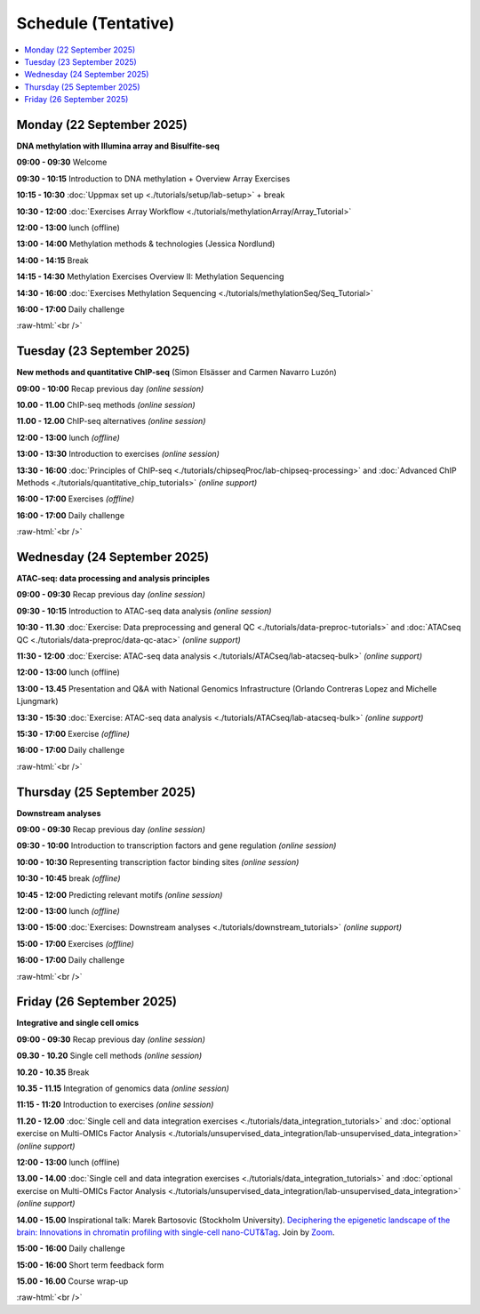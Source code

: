 .. below role allows to use the html syntax, for example :raw-html:`<br />`
.. role:: raw-html(raw)
    :format: html


========================
Schedule (Tentative)
========================


.. contents::
    :local:



Monday (22 September 2025)
--------------------------------

**DNA methylation with Illumina array and Bisulfite-seq**

**09:00 - 09:30** Welcome

**09:30 - 10:15** Introduction to DNA methylation + Overview Array Exercises

**10:15 - 10:30** :doc:`Uppmax set up <./tutorials/setup/lab-setup>` + break

**10:30 - 12:00** :doc:`Exercises Array Workflow <./tutorials/methylationArray/Array_Tutorial>`

**12:00 - 13:00** lunch (offline)

**13:00 - 14:00** Methylation methods & technologies (Jessica Nordlund)

**14:00 - 14:15** Break

**14:15 - 14:30** Methylation Exercises Overview II: Methylation Sequencing

**14:30 - 16:00** :doc:`Exercises Methylation Sequencing <./tutorials/methylationSeq/Seq_Tutorial>`

**16:00 - 17:00** Daily challenge


:raw-html:`<br />`


Tuesday (23 September 2025)
--------------------------------


**New methods and quantitative ChIP-seq** (Simon Elsässer and Carmen Navarro Luzón)

**09:00 - 10:00** Recap previous day *(online session)*

**10.00 - 11.00** ChIP-seq methods  *(online session)*

**11.00 - 12.00** ChIP-seq alternatives  *(online session)*

**12:00 - 13:00** lunch *(offline)*

**13:00 - 13:30** Introduction to exercises  *(online session)*

**13:30 - 16:00** :doc:`Principles of ChIP-seq <./tutorials/chipseqProc/lab-chipseq-processing>`
and :doc:`Advanced ChIP Methods <./tutorials/quantitative_chip_tutorials>` *(online support)*

**16:00 - 17:00** Exercises *(offline)*

**16:00 - 17:00** Daily challenge


:raw-html:`<br />`


Wednesday (24 September 2025)
--------------------------------

**ATAC-seq: data processing and analysis principles**


**09:00 - 09:30** Recap previous day *(online session)*

**09:30 - 10:15** Introduction to ATAC-seq data analysis  *(online session)*

**10:30 - 11.30** :doc:`Exercise: Data preprocessing and general QC <./tutorials/data-preproc-tutorials>`
and :doc:`ATACseq QC <./tutorials/data-preproc/data-qc-atac>` *(online support)*

**11:30 - 12:00** :doc:`Exercise: ATAC-seq data analysis <./tutorials/ATACseq/lab-atacseq-bulk>` *(online support)*

**12:00 - 13:00** lunch (offline)

**13:00 - 13.45** Presentation and Q&A with National Genomics Infrastructure (Orlando Contreras Lopez and Michelle Ljungmark)

**13:30 - 15:30** :doc:`Exercise: ATAC-seq data analysis <./tutorials/ATACseq/lab-atacseq-bulk>` *(online support)*

**15:30 - 17:00** Exercise *(offline)*

**16:00 - 17:00** Daily challenge


:raw-html:`<br />`


Thursday (25 September 2025)
--------------------------------

**Downstream analyses**

**09:00 - 09:30** Recap previous day *(online session)*

**09:30 - 10:00** Introduction to transcription factors and gene regulation *(online session)*

**10:00 - 10:30** Representing transcription factor binding sites *(online session)*

**10:30 - 10:45** break *(offline)*

**10:45 - 12:00** Predicting relevant motifs *(online session)*

**12:00 - 13:00** lunch *(offline)*

**13:00 - 15:00** :doc:`Exercises: Downstream analyses <./tutorials/downstream_tutorials>` *(online support)*

**15:00 - 17:00** Exercises *(offline)*

**16:00 - 17:00** Daily challenge 

:raw-html:`<br />`


Friday (26 September 2025)
--------------------------------

**Integrative and single cell omics**

**09:00 - 09:30** Recap previous day *(online session)*

**09.30 - 10.20** Single cell methods *(online session)*

**10.20 - 10.35** Break

**10.35 - 11.15** Integration of genomics data *(online session)*

**11:15 - 11:20** Introduction to exercises *(online session)*

**11.20 - 12.00** :doc:`Single cell and data integration exercises <./tutorials/data_integration_tutorials>`
and :doc:`optional exercise on Multi-OMICs Factor Analysis <./tutorials/unsupervised_data_integration/lab-unsupervised_data_integration>` *(online support)*


**12:00 - 13:00** lunch (offline)


**13.00 - 14.00** :doc:`Single cell and data integration exercises <./tutorials/data_integration_tutorials>` 
and :doc:`optional exercise on Multi-OMICs Factor Analysis <./tutorials/unsupervised_data_integration/lab-unsupervised_data_integration>` *(online support)*


**14.00 - 15.00** Inspirational talk: Marek Bartosovic (Stockholm University).  
`Deciphering the epigenetic landscape of the brain: Innovations in chromatin profiling with single-cell nano-CUT&Tag <https://www.scilifelab.se/event/big-talk-deciphering-the-epigenetic-landscape-of-the-brain-innovations-in-chromatin-profiling-with-single-cell-nano-cuttag/>`_.  Join by `Zoom <https://lu-se.zoom.us/j/62767371752>`_.



**15:00 - 16:00** Daily challenge 

**15:00 - 16:00** Short term feedback form

**15.00 - 16.00** Course wrap-up



.. Add links to slides like this: (slides copied to directory slides)

.. `Methylation Introduction Slides <../_static/Methylation_Slides.pdf>`_

.. `DNA Methylation Methods and Technologies (Jessica Nordlund) <../_static/JN-EpigeneticsMethods_2021-10-25.pdf>`_

:raw-html:`<br />`


